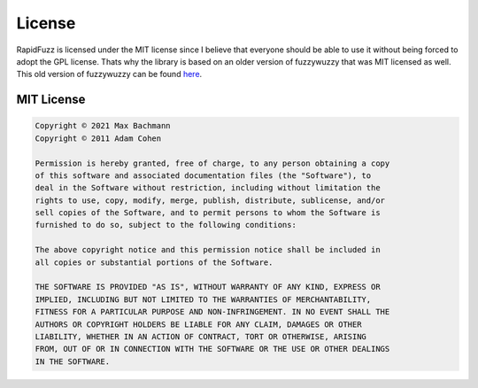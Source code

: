 License
=======

RapidFuzz is licensed under the MIT license since I believe that everyone should be able to use it without being forced to adopt the GPL license. Thats why the library is based on an older version of fuzzywuzzy that was MIT licensed as well.
This old version of fuzzywuzzy can be found `here <https://github.com/seatgeek/fuzzywuzzy/tree/4bf28161f7005f3aa9d4d931455ac55126918df7>`__.

MIT License
-----------

.. code-block:: text

   Copyright © 2021 Max Bachmann
   Copyright © 2011 Adam Cohen

   Permission is hereby granted, free of charge, to any person obtaining a copy
   of this software and associated documentation files (the "Software"), to
   deal in the Software without restriction, including without limitation the
   rights to use, copy, modify, merge, publish, distribute, sublicense, and/or
   sell copies of the Software, and to permit persons to whom the Software is
   furnished to do so, subject to the following conditions:

   The above copyright notice and this permission notice shall be included in
   all copies or substantial portions of the Software.

   THE SOFTWARE IS PROVIDED "AS IS", WITHOUT WARRANTY OF ANY KIND, EXPRESS OR
   IMPLIED, INCLUDING BUT NOT LIMITED TO THE WARRANTIES OF MERCHANTABILITY,
   FITNESS FOR A PARTICULAR PURPOSE AND NON-INFRINGEMENT. IN NO EVENT SHALL THE
   AUTHORS OR COPYRIGHT HOLDERS BE LIABLE FOR ANY CLAIM, DAMAGES OR OTHER
   LIABILITY, WHETHER IN AN ACTION OF CONTRACT, TORT OR OTHERWISE, ARISING
   FROM, OUT OF OR IN CONNECTION WITH THE SOFTWARE OR THE USE OR OTHER DEALINGS
   IN THE SOFTWARE.
